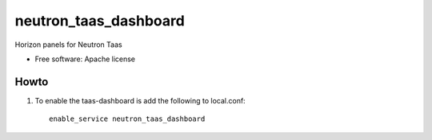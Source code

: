 =======================
neutron_taas_dashboard
=======================

Horizon panels for Neutron Taas

* Free software: Apache license

Howto
-----

1. To enable the taas-dashboard is add the following to local.conf::

     enable_service neutron_taas_dashboard

